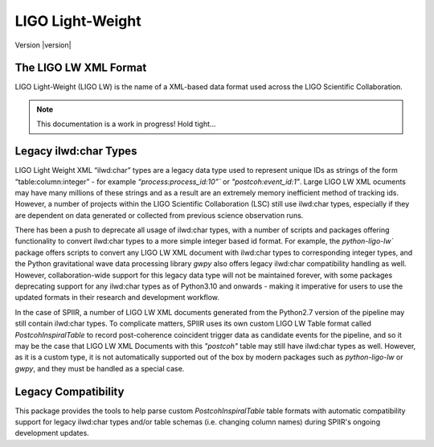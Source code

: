 =================
LIGO Light-Weight
=================

Version |version|

The LIGO LW XML Format
======================

LIGO Light-Weight (LIGO LW) is the name of a XML-based data format used across the LIGO 
Scientific Collaboration.

.. note::
   
   This documentation is a work in progress! Hold tight...


Legacy ilwd:char Types
======================

LIGO Light Weight XML “ilwd:char” types are a legacy data type used to represent unique 
IDs as strings of the form “table:column:integer” - for example 
`“process:process_id:10”`` or  `"postcoh:event_id:1"`. Large LIGO LW XML ocuments may 
have many millions of these  strings and as a result are an extremely memory 
inefficient method of tracking ids. However, a number of projects within the LIGO 
Scientific Collaboration (LSC) still use ilwd:char types, especially if they are 
dependent on data generated or collected from previous science observation runs.

There has been a push to deprecate all usage of ilwd:char types, with a number of 
scripts and packages offering functionality to convert ilwd:char types to a more simple 
integer based id format. For example, the `python-ligo-lw`` package offers scripts to 
convert any LIGO LW XML document with ilwd:char types to corresponding integer types, 
and the Python gravitational wave data processing library `gwpy` also offers legacy 
ilwd:char compatibility handling as well. However, collaboration-wide support for this 
legacy data type will not be maintained forever, with some packages deprecating support 
for any ilwd:char types as of Python3.10 and onwards - making it imperative for users 
to use the updated formats in their research and development workflow.

In the case of SPIIR, a number of LIGO LW XML documents generated from the Python2.7 
version of the pipeline may still contain ilwd:char types. To complicate matters, SPIIR 
uses its own custom LIGO LW Table format called `PostcohInspiralTable` to record 
post-coherence coincident trigger data as candidate events for the pipeline, and so it 
may be the case that LIGO LW XML Documents with this `"postcoh"` table may still have 
ilwd:char types as well. However, as it is a custom type, it is not automatically 
supported out of the box by modern packages such as `python-ligo-lw` or `gwpy`, and 
they must be handled as a special case.

Legacy Compatibility
====================

This package provides the tools to help parse custom `PostcohInspiralTable` table 
formats with automatic compatibility support for legacy ilwd:char types and/or table 
schemas (i.e. changing column names) during SPIIR's ongoing development updates.